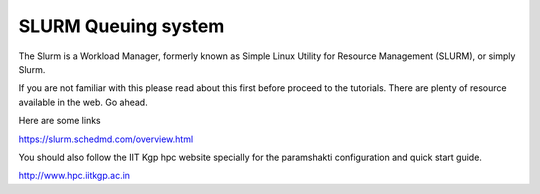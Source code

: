.. _basic_slurm:

SLURM Queuing system
====================

The Slurm is a Workload Manager, formerly known as Simple Linux Utility for Resource Management (SLURM),
or simply Slurm.

If you are not familiar with this please read about this first before proceed to the tutorials.
There are plenty of resource available in the web. Go ahead. 

Here are some links

`<https://slurm.schedmd.com/overview.html>`_

You should also follow the IIT Kgp hpc website specially for the paramshakti configuration and quick start
guide.

`<http://www.hpc.iitkgp.ac.in>`_

